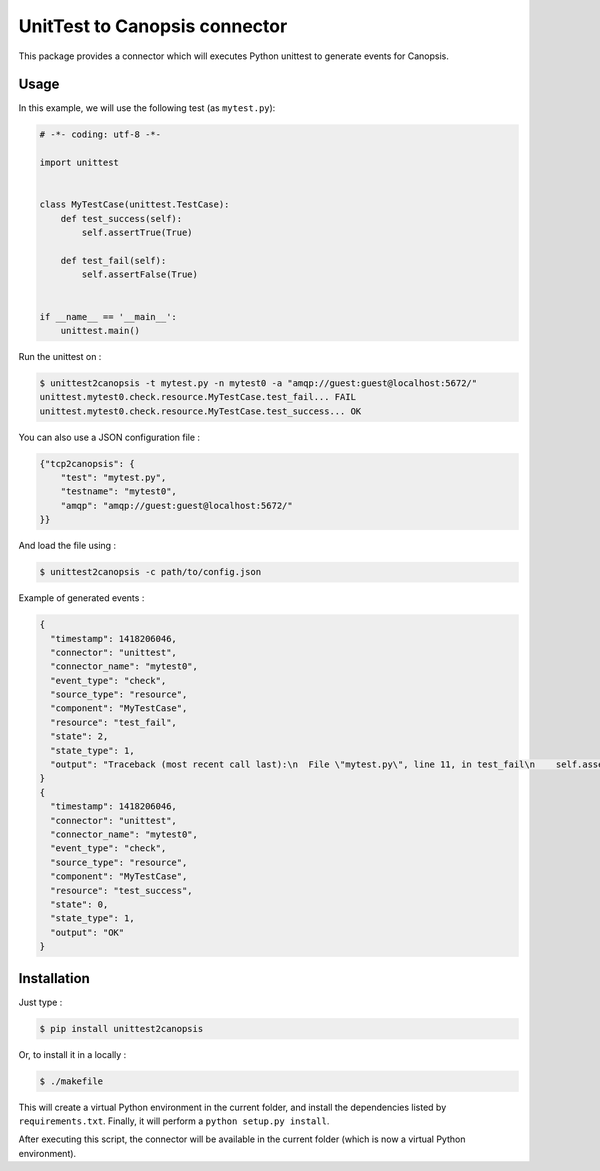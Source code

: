 UnitTest to Canopsis connector
=========================

.. image:: https://travis-ci.org/linkdd/unittest2canopsis.svg?branch=master


This package provides a connector which will executes Python unittest to generate
events for Canopsis.

Usage
-----

In this example, we will use the following test (as ``mytest.py``):

.. code-block:: python

   # -*- coding: utf-8 -*-

   import unittest


   class MyTestCase(unittest.TestCase):
       def test_success(self):
           self.assertTrue(True)

       def test_fail(self):
           self.assertFalse(True)


   if __name__ == '__main__':
       unittest.main()

Run the unittest on :

.. code-block::

   $ unittest2canopsis -t mytest.py -n mytest0 -a "amqp://guest:guest@localhost:5672/"
   unittest.mytest0.check.resource.MyTestCase.test_fail... FAIL
   unittest.mytest0.check.resource.MyTestCase.test_success... OK

You can also use a JSON configuration file :

.. code-block:: javascript

   {"tcp2canopsis": {
       "test": "mytest.py",
       "testname": "mytest0",
       "amqp": "amqp://guest:guest@localhost:5672/"
   }}

And load the file using :

.. code-block::

   $ unittest2canopsis -c path/to/config.json

Example of generated events :

.. code-block:: javascript

   {
     "timestamp": 1418206046,
     "connector": "unittest",
     "connector_name": "mytest0",
     "event_type": "check",
     "source_type": "resource",
     "component": "MyTestCase",
     "resource": "test_fail",
     "state": 2,
     "state_type": 1,
     "output": "Traceback (most recent call last):\n  File \"mytest.py\", line 11, in test_fail\n    self.assertFalse(True)\nAssertionError: True is not false\n"
   }
   {
     "timestamp": 1418206046,
     "connector": "unittest",
     "connector_name": "mytest0",
     "event_type": "check",
     "source_type": "resource",
     "component": "MyTestCase",
     "resource": "test_success",
     "state": 0,
     "state_type": 1,
     "output": "OK"
   }

Installation
------------

Just type :

.. code-block::

   $ pip install unittest2canopsis

Or, to install it in a locally :

.. code-block::

   $ ./makefile

This will create a virtual Python environment in the current folder, and install the dependencies listed by ``requirements.txt``.
Finally, it will perform a ``python setup.py install``.

After executing this script, the connector will be available in the current folder (which is now a virtual Python environment).

